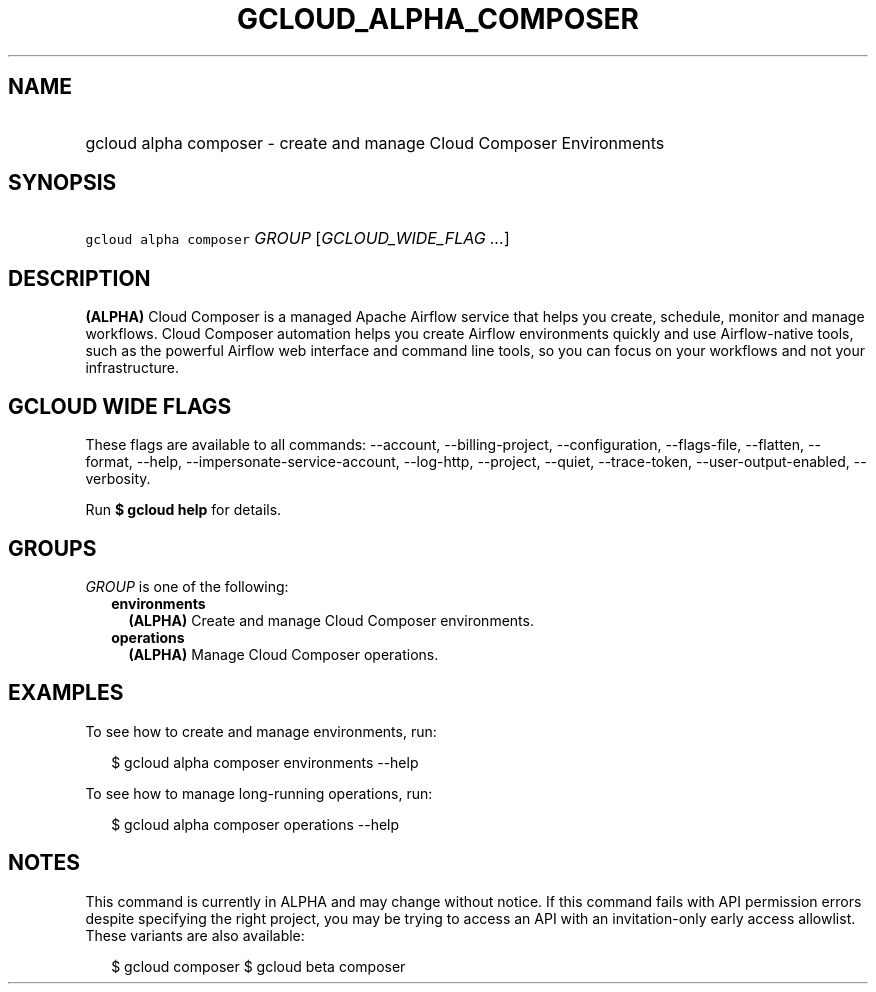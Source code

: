 
.TH "GCLOUD_ALPHA_COMPOSER" 1



.SH "NAME"
.HP
gcloud alpha composer \- create and manage Cloud Composer Environments



.SH "SYNOPSIS"
.HP
\f5gcloud alpha composer\fR \fIGROUP\fR [\fIGCLOUD_WIDE_FLAG\ ...\fR]



.SH "DESCRIPTION"

\fB(ALPHA)\fR Cloud Composer is a managed Apache Airflow service that helps you
create, schedule, monitor and manage workflows. Cloud Composer automation helps
you create Airflow environments quickly and use Airflow\-native tools, such as
the powerful Airflow web interface and command line tools, so you can focus on
your workflows and not your infrastructure.



.SH "GCLOUD WIDE FLAGS"

These flags are available to all commands: \-\-account, \-\-billing\-project,
\-\-configuration, \-\-flags\-file, \-\-flatten, \-\-format, \-\-help,
\-\-impersonate\-service\-account, \-\-log\-http, \-\-project, \-\-quiet,
\-\-trace\-token, \-\-user\-output\-enabled, \-\-verbosity.

Run \fB$ gcloud help\fR for details.



.SH "GROUPS"

\f5\fIGROUP\fR\fR is one of the following:

.RS 2m
.TP 2m
\fBenvironments\fR
\fB(ALPHA)\fR Create and manage Cloud Composer environments.

.TP 2m
\fBoperations\fR
\fB(ALPHA)\fR Manage Cloud Composer operations.


.RE
.sp

.SH "EXAMPLES"

To see how to create and manage environments, run:

.RS 2m
$ gcloud alpha composer environments \-\-help
.RE

To see how to manage long\-running operations, run:

.RS 2m
$ gcloud alpha composer operations \-\-help
.RE



.SH "NOTES"

This command is currently in ALPHA and may change without notice. If this
command fails with API permission errors despite specifying the right project,
you may be trying to access an API with an invitation\-only early access
allowlist. These variants are also available:

.RS 2m
$ gcloud composer
$ gcloud beta composer
.RE

